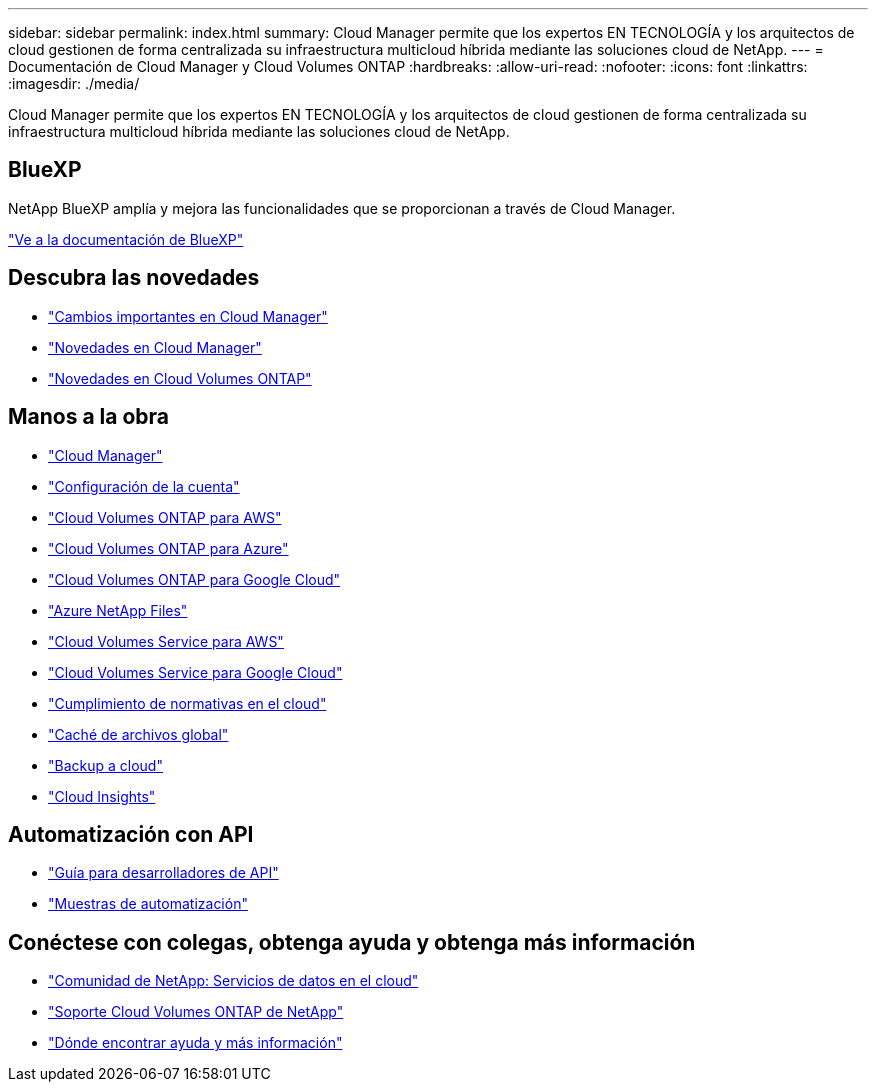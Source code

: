---
sidebar: sidebar 
permalink: index.html 
summary: Cloud Manager permite que los expertos EN TECNOLOGÍA y los arquitectos de cloud gestionen de forma centralizada su infraestructura multicloud híbrida mediante las soluciones cloud de NetApp. 
---
= Documentación de Cloud Manager y Cloud Volumes ONTAP
:hardbreaks:
:allow-uri-read: 
:nofooter: 
:icons: font
:linkattrs: 
:imagesdir: ./media/


Cloud Manager permite que los expertos EN TECNOLOGÍA y los arquitectos de cloud gestionen de forma centralizada su infraestructura multicloud híbrida mediante las soluciones cloud de NetApp.



== BlueXP

NetApp BlueXP amplía y mejora las funcionalidades que se proporcionan a través de Cloud Manager.

https://docs.netapp.com/us-en/bluexp-family/["Ve a la documentación de BlueXP"^]



== Descubra las novedades

* link:reference_key_changes.html["Cambios importantes en Cloud Manager"]
* link:reference_new_occm.html["Novedades en Cloud Manager"]
* https://docs.netapp.com/us-en/cloud-volumes-ontap/reference_new_97.html["Novedades en Cloud Volumes ONTAP"^]




== Manos a la obra

* link:concept_overview.html["Cloud Manager"]
* link:concept_cloud_central_accounts.html["Configuración de la cuenta"]
* link:task_getting_started_aws.html["Cloud Volumes ONTAP para AWS"]
* link:task_getting_started_azure.html["Cloud Volumes ONTAP para Azure"]
* link:task_getting_started_gcp.html["Cloud Volumes ONTAP para Google Cloud"]
* link:task_manage_anf.html["Azure NetApp Files"]
* link:task_manage_cvs_aws.html["Cloud Volumes Service para AWS"]
* link:task_manage_cvs_gcp.html["Cloud Volumes Service para Google Cloud"]
* link:task_getting_started_compliance.html["Cumplimiento de normativas en el cloud"]
* link:task_gfc_getting_started.html["Caché de archivos global"]
* link:concept_backup_to_cloud.html["Backup a cloud"]
* link:task_getting_started_monitoring.html["Cloud Insights"]




== Automatización con API

* link:api.html["Guía para desarrolladores de API"^]
* link:reference_infrastructure_as_code.html["Muestras de automatización"]




== Conéctese con colegas, obtenga ayuda y obtenga más información

* https://community.netapp.com/t5/Cloud-Data-Services/ct-p/CDS["Comunidad de NetApp: Servicios de datos en el cloud"^]
* https://mysupport.netapp.com/GPS/ECMLS2588181.html["Soporte Cloud Volumes ONTAP de NetApp"^]
* link:reference_additional_info.html["Dónde encontrar ayuda y más información"]

